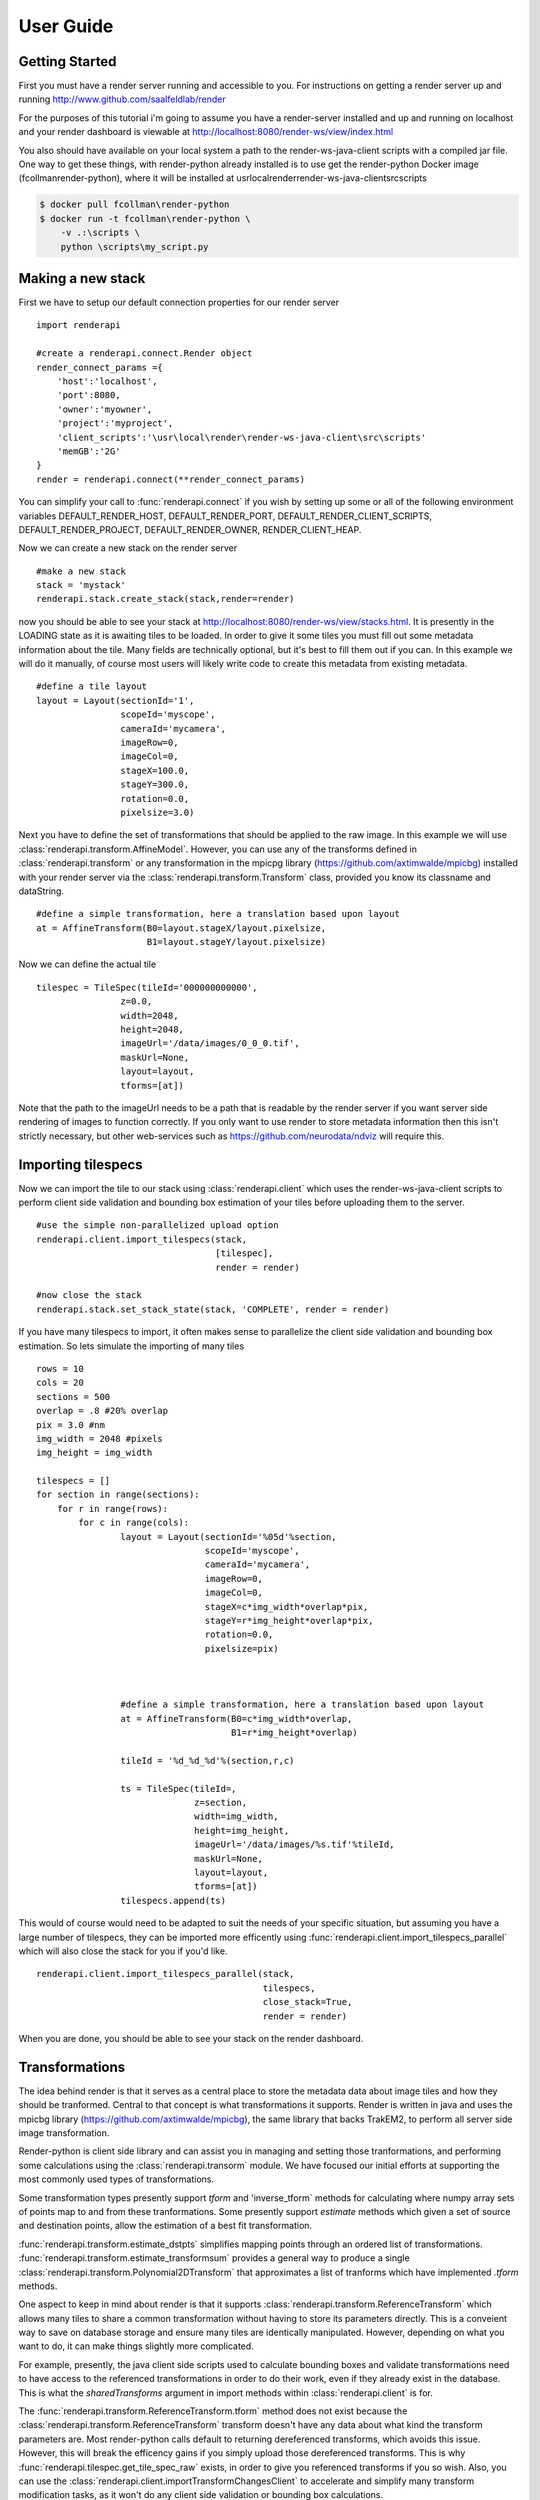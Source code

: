 User Guide
==========

Getting Started
---------------

First you must have a render server running and accessible to you.
For instructions on getting a render server up and running  
http://www.github.com/saalfeldlab/render

For the purposes of this tutorial i'm going to assume you have
a render-server installed and up and running on localhost and
your render dashboard is viewable at  
http://localhost:8080/render-ws/view/index.html

You also should have available on your local system a path to the
render-ws-java-client scripts with a compiled jar file.
One way to get these things, with render-python already installed
is to use get the render-python Docker image (fcollman\render-python),
where it will be installed at \usr\local\render\render-ws-java-client\src\scripts

.. code-block:: bash

    $ docker pull fcollman\render-python
    $ docker run -t fcollman\render-python \
        -v .:\scripts \
        python \scripts\my_script.py

Making a new stack
------------------

First we have to setup our default connection properties for our render server 
::

    import renderapi

    #create a renderapi.connect.Render object 
    render_connect_params ={
        'host':'localhost',
        'port':8080,
        'owner':'myowner',
        'project':'myproject',
        'client_scripts':'\usr\local\render\render-ws-java-client\src\scripts'
        'memGB':'2G'
    }
    render = renderapi.connect(**render_connect_params)


You can simplify your call to :func:`renderapi.connect` if you wish by setting up some or all of
the following environment variables
DEFAULT_RENDER_HOST, DEFAULT_RENDER_PORT, DEFAULT_RENDER_CLIENT_SCRIPTS,
DEFAULT_RENDER_PROJECT, DEFAULT_RENDER_OWNER, RENDER_CLIENT_HEAP.

Now we can create a new stack on the render server

::  

    #make a new stack
    stack = 'mystack'
    renderapi.stack.create_stack(stack,render=render)

now you should be able to see your stack at http://localhost:8080/render-ws/view/stacks.html.
It is presently in the LOADING state as it is awaiting tiles to be loaded.
In order to give it some tiles you must fill out some metadata information about the tile.
Many fields are technically optional, but it's best to fill them out if you can.
In this example we will do it manually, of course most users will likely write code to 
create this metadata from existing metadata. 

::

    #define a tile layout
    layout = Layout(sectionId='1',
                    scopeId='myscope',
                    cameraId='mycamera',
                    imageRow=0,
                    imageCol=0,
                    stageX=100.0,
                    stageY=300.0,
                    rotation=0.0,
                    pixelsize=3.0)
    
Next you have to define the set of transformations that should be applied to the raw image.
In this example we will use :class:`renderapi.transform.AffineModel`. 
However, you can use any of the transforms defined in :class:`renderapi.transform` 
or any transformation in the mpicpg library (https://github.com/axtimwalde/mpicbg)
installed with your render server via the :class:`renderapi.transform.Transform` class,
provided you know its classname and dataString.

::

    #define a simple transformation, here a translation based upon layout
    at = AffineTransform(B0=layout.stageX/layout.pixelsize,
                         B1=layout.stageY/layout.pixelsize)

Now we can define the actual tile

::

    tilespec = TileSpec(tileId='000000000000',
                    z=0.0,
                    width=2048,
                    height=2048,
                    imageUrl='/data/images/0_0_0.tif',
                    maskUrl=None,
                    layout=layout,
                    tforms=[at])

Note that the path to the imageUrl needs to be a path that is readable by the render server
if you want server side rendering of images to function correctly.  If you only want to use
render to store metadata information then this isn't strictly necessary, but other web-services
such as https://github.com/neurodata/ndviz will require this.


Importing tilespecs
-------------------
Now we can import the tile to our stack using :class:`renderapi.client` which uses the 
render-ws-java-client scripts to perform client side validation and bounding box estimation
of your tiles before uploading them to the server.

::

    #use the simple non-parallelized upload option     
    renderapi.client.import_tilespecs(stack, 
                                      [tilespec],
                                      render = render)

    #now close the stack
    renderapi.stack.set_stack_state(stack, 'COMPLETE', render = render)

If you have many tilespecs to import, it often makes sense to parallelize the client side
validation and bounding box estimation.  So lets simulate the importing of many tiles 

::

    rows = 10
    cols = 20
    sections = 500
    overlap = .8 #20% overlap
    pix = 3.0 #nm
    img_width = 2048 #pixels
    img_height = img_width

    tilespecs = []
    for section in range(sections):
        for r in range(rows):
            for c in range(cols):
                    layout = Layout(sectionId='%05d'%section,
                                    scopeId='myscope',
                                    cameraId='mycamera',
                                    imageRow=0,
                                    imageCol=0,
                                    stageX=c*img_width*overlap*pix,
                                    stageY=r*img_height*overlap*pix,
                                    rotation=0.0,
                                    pixelsize=pix)
                    


                    #define a simple transformation, here a translation based upon layout
                    at = AffineTransform(B0=c*img_width*overlap,
                                         B1=r*img_height*overlap)
                       
                    tileId = '%d_%d_%d'%(section,r,c)

                    ts = TileSpec(tileId=,
                                  z=section,
                                  width=img_width,
                                  height=img_height,
                                  imageUrl='/data/images/%s.tif'%tileId,
                                  maskUrl=None,
                                  layout=layout,
                                  tforms=[at])
                    tilespecs.append(ts)
    
This would of course would need to be adapted to suit the needs of your 
specific situation, but assuming you have a large number of tilespecs, 
they can be imported more efficently using 
:func:`renderapi.client.import_tilespecs_parallel`
which will also close the stack for you if you'd like.
::

    renderapi.client.import_tilespecs_parallel(stack,
                                               tilespecs,
                                               close_stack=True, 
                                               render = render)


When you are done, you should be able to see your stack on the render dashboard.

Transformations
---------------

The idea behind render is that it serves as a central place to store the metadata data
about image tiles and how they should be tranformed.  Central to that concept is what
transformations it supports.  Render is written in java and uses the mpicbg library
(https://github.com/axtimwalde/mpicbg), the same library that backs TrakEM2, to 
perform all server side image transformation.

Render-python is client side library and can assist you in managing and setting
those tranformations, and performing some calculations using the
:class:`renderapi.transorm` module.  We have focused our initial
efforts at supporting the most commonly used types of transformations.

Some transformation types presently support `tform` and 'inverse_tform` methods 
for calculating where numpy array sets of points map to and from these tranformations.
Some presently support `estimate` methods which given a set of source and destination 
points, allow the estimation of a best fit transformation.  

:func:`renderapi.transform.estimate_dstpts` simplifies mapping points through an 
ordered list of transformations.  :func:`renderapi.transform.estimate_transformsum` 
provides a general way to produce a single :class:`renderapi.transform.Polynomial2DTransform` 
that approximates a list of tranforms which have implemented `.tform` methods.

One aspect to keep in mind about render is that it supports
:class:`renderapi.transform.ReferenceTransform` which allows many tiles to share a common 
transformation without having to store its parameters directly.  This is a conveient way to 
save on database storage and ensure many tiles are identically manipulated.  
However, depending on what you want to do, it can make things slightly more complicated.

For example, presently, the java client side scripts used to calculate bounding boxes and 
validate transformations need to have access to the referenced transformations in order to
do their work, even if they already exist in the database. This is what the `sharedTransforms` 
argument in import methods within :class:`renderapi.client` is for.

The :func:`renderapi.transform.ReferenceTransform.tform` method does not exist because 
the :class:`renderapi.transform.ReferenceTransform` transform doesn't have any data about what 
kind the transform parameters are.  Most render-python calls default to returning dereferenced 
transforms, which avoids this issue. However, this will break the efficency gains if you simply 
upload those dereferenced transforms. This is why :func:`renderapi.tilespec.get_tile_spec_raw` 
exists, in order to give you referenced transforms if you so wish.  Also, you can use the
:class:`renderapi.client.importTransformChangesClient` to accelerate and simplify many transform 
modification tasks, as it won't do any client side validation or bounding box calculations. 


Pointmatch database
-------------------

Pointmatchs are locations between two images that correspond.  Render has two groups 
of web services that are both available on the same web interface, the 'tile' 
based services and the 'pointmatch' services. 

They are loosely coupled in the sense that they are stored in distinct databases,
and make no assumptions about how the other is structured. This allows them to be
deployed and maintained seperately, but can make things confusing if you assume
that one knows more about what the other is doing than it does.  To make things
less confusing there is a set of reccomendations that you can read at :doc:`pointmatchassumptions`.

Pointmatches are stored by collection, group's and id's (see :ref:`reccomendation <group-section-explanation>`)
and have a source 'p' and a destination 'q', thus each set of matches in a collection is specified by a 
pGroupId, pId, qGroupId, qId combination. Functions in the :class:`renderapi.pointmatch` module
allow you to make queries on these point matches in various ways, and upload new matches.
You might place some point matches between tile 0_0_0 on section 0, and tile 1_0_0 on section 1,
using :func:`renderapi.pointmatch.import_matches` 
and then retrieve them using 
:func:`renderapi.pointmatch.get_matches_from_tile_to_tile`.

::

   matches_in={
        'pGroupId':'0',
        'qGroupId':'1',
        'pId':'0_0_0',
        'qId':'1_0_0',
        'matches':{
            'p':[[0,0],[1000,1000],[1000,0],[0,1000]],
            'q':[[0,0],[1000,1000],[1000,0],[0,1000]],
            'w':[1,1,1,1]
        }
    }
    renderapi.pointmatch.import_matches('mycollection',
                                        [matches_in],
                                        render=render)
    matches_out=renderapi.pointmatch.get_matches_from_tile_to_tile('mycollection'
                                                       '0',
                                                       '0_0_0,
                                                       '1',
                                                       '1_0_0',
                                                       render = render)
    
    print(matches_out)
    >> [{
        'pGroupId':'0',
        'qGroupId':'1',
        'pId':'0_0_0',
        'qId':'1_0_0',
        'matches':{
            'p':[[0,0],[1000,1000],[1000,0],[0,1000]],
            'q':[[0,0],[1000,1000],[1000,0],[0,1000]],
            'w':[1,1,1,1]
        }
    }]
















Installation
------------
from source

.. code-block:: bash

    $ git clone https://www.github.com/fcollman/render-python
    $ cd render-python
    $ python setup.py install